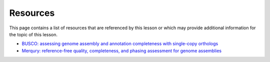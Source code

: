 Resources
=========
This page contains a list of resources that are referenced by this lesson or which
may provide additional information for the topic of this lesson.

- `BUSCO: assessing genome assembly and annotation completeness with single-copy orthologs <https://academic.oup.com/bioinformatics/article/31/19/3210/211866>`__
- `Merqury: reference-free quality, completeness, and phasing assessment for genome assemblies <https://genomebiology.biomedcentral.com/articles/10.1186/s13059-020-02134-9>`__
